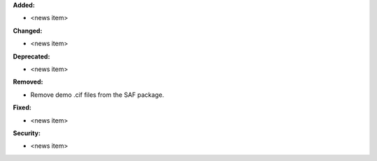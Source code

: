**Added:**

* <news item>

**Changed:**

* <news item>

**Deprecated:**

* <news item>

**Removed:**

* Remove demo .cif files from the SAF package.

**Fixed:**

* <news item>

**Security:**

* <news item>
